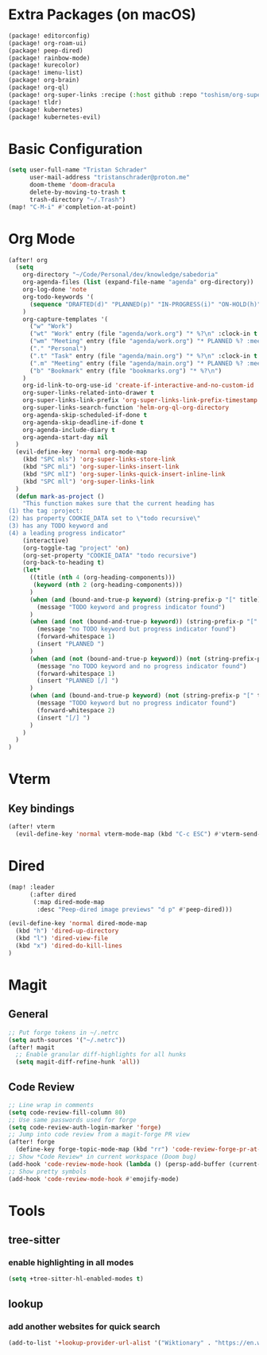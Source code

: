 * Extra Packages (on macOS)
#+begin_src emacs-lisp :tangle packages.el
(package! editorconfig)
(package! org-roam-ui)
(package! peep-dired)
(package! rainbow-mode)
(package! kurecolor)
(package! imenu-list)
(package! org-brain)
(package! org-ql)
(package! org-super-links :recipe (:host github :repo "toshism/org-super-links"))
(package! tldr)
(package! kubernetes)
(package! kubernetes-evil)
#+end_src

* Basic Configuration
#+begin_src emacs-lisp
(setq user-full-name "Tristan Schrader"
      user-mail-address "tristanschrader@proton.me"
      doom-theme 'doom-dracula
      delete-by-moving-to-trash t
      trash-directory "~/.Trash")
(map! "C-M-i" #'completion-at-point)
#+end_src

* Org Mode
#+begin_src emacs-lisp
(after! org
  (setq
    org-directory "~/Code/Personal/dev/knowledge/sabedoria"
    org-agenda-files (list (expand-file-name "agenda" org-directory))
    org-log-done 'note
    org-todo-keywords '(
      (sequence "DRAFTED(d)" "PLANNED(p)" "IN-PROGRESS(i)" "ON-HOLD(h)" "|" "COMPLETED(c)" "ABANDONED(a)")
    )
    org-capture-templates '(
      ("w" "Work")
      ("wt" "Work" entry (file "agenda/work.org") "* %?\n" :clock-in t :clock-resume t)
      ("wm" "Meeting" entry (file "agenda/work.org") "* PLANNED %? :meeting:\n%T\n")
      ("." "Personal")
      (".t" "Task" entry (file "agenda/main.org") "* %?\n" :clock-in t :clock-resume t)
      (".m" "Meeting" entry (file "agenda/main.org") "* PLANNED %? :meeting:\n%T\n")
      ("b" "Bookmark" entry (file "bookmarks.org") "* %?\n")
    )
    org-id-link-to-org-use-id 'create-if-interactive-and-no-custom-id
    org-super-links-related-into-drawer t
    org-super-links-link-prefix 'org-super-links-link-prefix-timestamp
    org-super-links-search-function 'helm-org-ql-org-directory
    org-agenda-skip-scheduled-if-done t
    org-agenda-skip-deadline-if-done t
    org-agenda-include-diary t
    org-agenda-start-day nil
  )
  (evil-define-key 'normal org-mode-map
    (kbd "SPC mls") 'org-super-links-store-link
    (kbd "SPC mli") 'org-super-links-insert-link
    (kbd "SPC mlI") 'org-super-links-quick-insert-inline-link
    (kbd "SPC mll") 'org-super-links-link
  )
  (defun mark-as-project ()
    "This function makes sure that the current heading has
(1) the tag :project:
(2) has property COOKIE_DATA set to \"todo recursive\"
(3) has any TODO keyword and
(4) a leading progress indicator"
    (interactive)
    (org-toggle-tag "project" 'on)
    (org-set-property "COOKIE_DATA" "todo recursive")
    (org-back-to-heading t)
    (let*
      ((title (nth 4 (org-heading-components)))
       (keyword (nth 2 (org-heading-components)))
      )
      (when (and (bound-and-true-p keyword) (string-prefix-p "[" title))
        (message "TODO keyword and progress indicator found")
      )
      (when (and (not (bound-and-true-p keyword)) (string-prefix-p "[" title))
        (message "no TODO keyword but progress indicator found")
        (forward-whitespace 1)
        (insert "PLANNED ")
      )
      (when (and (not (bound-and-true-p keyword)) (not (string-prefix-p "[" title)))
        (message "no TODO keyword and no progress indicator found")
        (forward-whitespace 1)
        (insert "PLANNED [/] ")
      )
      (when (and (bound-and-true-p keyword) (not (string-prefix-p "[" title)))
        (message "TODO keyword but no progress indicator found")
        (forward-whitespace 2)
        (insert "[/] ")
      )
    )
  )
)
#+end_src

* Vterm
** Key bindings
#+begin_src emacs-lisp
(after! vterm
  (evil-define-key 'normal vterm-mode-map (kbd "C-c ESC") #'vterm-send-escape))
#+end_src

* Dired
#+begin_src emacs-lisp
(map! :leader
      (:after dired
       (:map dired-mode-map
        :desc "Peep-dired image previews" "d p" #'peep-dired)))

(evil-define-key 'normal dired-mode-map
  (kbd "h") 'dired-up-directory
  (kbd "l") 'dired-view-file
  (kbd "x") 'dired-do-kill-lines
)
#+end_src

* Magit
** General
#+begin_src emacs-lisp
;; Put forge tokens in ~/.netrc
(setq auth-sources '("~/.netrc"))
(after! magit
  ;; Enable granular diff-highlights for all hunks
  (setq magit-diff-refine-hunk 'all))
#+end_src
** Code Review
#+begin_src emacs-lisp
;; Line wrap in comments
(setq code-review-fill-column 80)
;; Use same passwords used for forge
(setq code-review-auth-login-marker 'forge)
;; Jump into code review from a magit-forge PR view
(after! forge
  (define-key forge-topic-mode-map (kbd "rr") 'code-review-forge-pr-at-point))
;; Show *Code Review* in current workspace (Doom bug)
(add-hook 'code-review-mode-hook (lambda () (persp-add-buffer (current-buffer))))
;; Show pretty symbols
(add-hook 'code-review-mode-hook #'emojify-mode)
#+end_src

* Tools
** tree-sitter
*** enable highlighting in all modes
#+begin_src emacs-lisp
(setq +tree-sitter-hl-enabled-modes t)
#+end_src
** lookup
*** add another websites for quick search
#+begin_src emacs-lisp
(add-to-list '+lookup-provider-url-alist '("Wiktionary" . "https://en.wiktionary.org/wiki/%s"))
#+end_src
